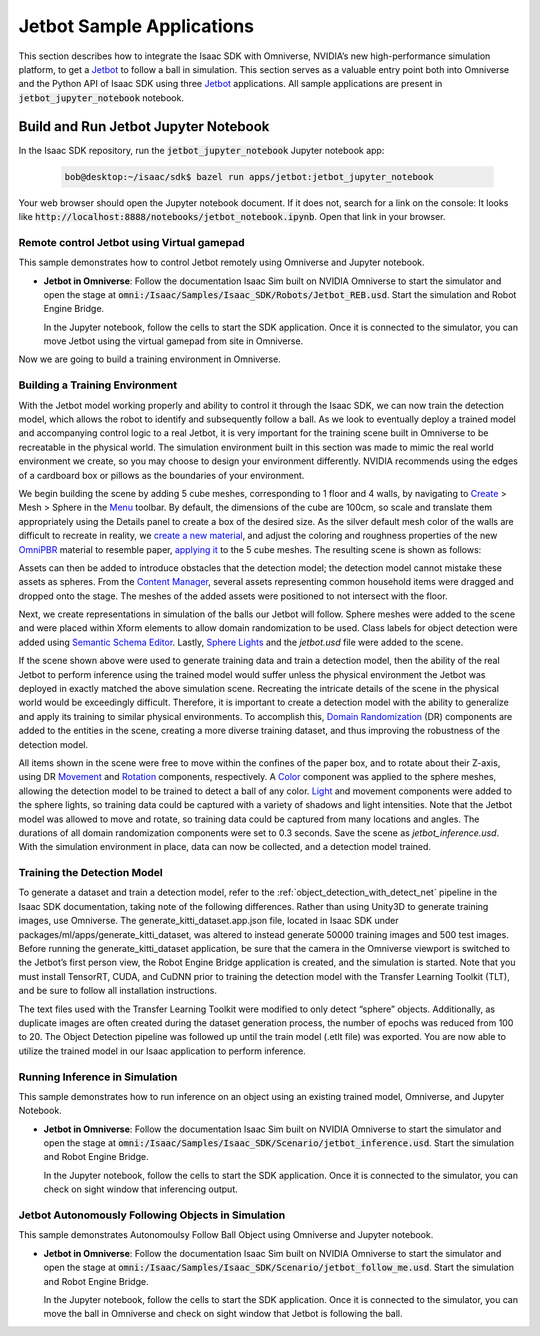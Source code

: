 ..
   Copyright (c) 2020, NVIDIA CORPORATION. All rights reserved.
   NVIDIA CORPORATION and its licensors retain all intellectual property
   and proprietary rights in and to this software, related documentation
   and any modifications thereto. Any use, reproduction, disclosure or
   distribution of this software and related documentation without an express
   license agreement from NVIDIA CORPORATION is strictly prohibited.

.. _jetbot_sample_applications:

Jetbot Sample Applications
===================================================

This section describes how to integrate the Isaac SDK with Omniverse, NVIDIA’s new high-performance
simulation platform, to get a Jetbot_ to follow a ball in simulation. This section serves
as a valuable entry point both into Omniverse and the Python API of Isaac SDK using three Jetbot_
applications. All sample applications are present in :code:`jetbot_jupyter_notebook` notebook.

.. _Jetbot: https://www.nvidia.com/en-in/autonomous-machines/embedded-systems/jetbot-ai-robot-kit/


Build and Run Jetbot Jupyter Notebook
-------------------------------------

In the Isaac SDK repository, run the :code:`jetbot_jupyter_notebook` Jupyter notebook app:

   .. code-block:: bash

      bob@desktop:~/isaac/sdk$ bazel run apps/jetbot:jetbot_jupyter_notebook

Your web browser should open the Jupyter notebook document. If it does not, search for a link on
the console: It looks like :code:`http://localhost:8888/notebooks/jetbot_notebook.ipynb`.
Open that link in your browser.

Remote control Jetbot using Virtual gamepad
^^^^^^^^^^^^^^^^^^^^^^^^^^^^^^^^^^^^^^^^^^^^

This sample demonstrates how to control Jetbot remotely using Omniverse and Jupyter notebook.

* **Jetbot in Omniverse**: Follow the documentation Isaac Sim built on NVIDIA Omniverse to start the
  simulator and open the stage at :code:`omni:/Isaac/Samples/Isaac_SDK/Robots/Jetbot_REB.usd`.
  Start the simulation and Robot Engine Bridge.

  In the Jupyter notebook, follow the cells to start the SDK application. Once it is connected to
  the simulator, you can move Jetbot using the virtual gamepad from site in Omniverse.

.. image:: images/jetbot_remote.jpg
   :alt: Remote control Jetbot using Virtual gamepad

Now we are going to build a training environment in Omniverse.

Building a Training Environment
^^^^^^^^^^^^^^^^^^^^^^^^^^^^^^^

With the Jetbot model working properly and ability to control it through the Isaac SDK, we can now
train the detection model, which allows the robot to identify and subsequently
follow a ball. As we look to eventually deploy a trained model and accompanying control logic to a
real Jetbot, it is very important for the training scene built in Omniverse to be recreatable in
the physical world.
The simulation environment built in this section was made to mimic the real world environment we
create, so you may choose to design your environment differently. NVIDIA recommends using the edges
of a cardboard box or pillows as the boundaries of your environment.

We begin building the scene by adding 5 cube meshes, corresponding to 1 floor and 4 walls, by
navigating to
Create_ > Mesh > Sphere in the Menu_ toolbar.  By default, the dimensions of the cube are 100cm,
so scale and translate them appropriately using the Details panel to create a box of the desired
size. As the silver default mesh color of the walls are difficult to recreate in reality, we
`create a new material`_, and adjust the coloring and roughness properties of the new OmniPBR_
material to resemble paper, `applying it`_ to the 5 cube meshes.
The resulting scene is shown as follows:

.. image:: images/jetbot_training_environment1.jpg
   :alt: Building a Training Environment in Omniverse

.. _Create: https://docs.omniverse.nvidia.com/app_create/app_create/interface.html#create-menu
.. _Menu: https://docs.omniverse.nvidia.com/app_create/app_create/interface.html#menu-bar
.. _create a new material: https://docs.omniverse.nvidia.com/app_create/app_create/materials.html#creating-materials
.. _OmniPBR: https://docs.omniverse.nvidia.com/app_create/app_create/materials.html#omnipbr
.. _applying it: https://docs.omniverse.nvidia.com/app_create/app_create/materials.html#applying-materials

Assets can then be added to introduce obstacles that the detection model; the detection model cannot
mistake these assets as spheres.
From the `Content Manager`_, several assets representing common household items were dragged and dropped onto the stage.
The meshes of the added assets were positioned to not intersect with the floor.

.. _Content Manager: https://docs.omniverse.nvidia.com/app_create/app_create/interface.html#content-manager

Next, we create representations in simulation of the balls our Jetbot will follow. Sphere meshes were added to the
scene and were placed within Xform elements to allow domain randomization to be used. Class labels for object detection
were added using `Semantic Schema Editor`_. Lastly, `Sphere Lights`_ and the *jetbot.usd* file were added to the scene.

.. image:: images/jetbot_training_environment2.jpg
   :alt: Building a Training Environment in Omniverse

.. _Semantic Schema Editor: https://docs.omniverse.nvidia.com/app_isaacsim/app_isaacsim/camera.html#semantic-schema-editor
.. _Sphere Lights: https://docs.omniverse.nvidia.com/app_create/app_create/lighting.html#sphere-light

If the scene shown above were used to generate training data and train a detection model, then the ability of the real
Jetbot to perform inference using the trained model would suffer unless the physical environment the Jetbot was deployed
in exactly matched the above simulation scene. Recreating the intricate details of the scene in the physical world would
be exceedingly difficult. Therefore, it is important to create a detection model with the ability to generalize and apply
its training to similar physical environments. To accomplish this, `Domain Randomization`_ (DR) components are added to the
entities in the scene, creating a more diverse training dataset, and thus improving the robustness of the detection model.

.. _Domain Randomization: https://docs.omniverse.nvidia.com/app_isaacsim/app_isaacsim/domain-randomization.html

All items shown in the scene were free to move within the confines of the paper box, and to rotate about their Z-axis,
using DR Movement_ and Rotation_ components, respectively. A Color_ component was applied to the sphere meshes, allowing
the detection model to be trained to detect a ball of any color. Light_ and movement components were added to the sphere
lights, so training data could be captured with a variety of shadows and light intensities. Note that the Jetbot model
was allowed to move and rotate, so training data could be captured from many locations and angles. The durations of all
domain randomization components were set to 0.3 seconds. Save the scene as *jetbot_inference.usd*. With the simulation
environment in place, data can now be collected, and a detection model trained.

.. _Movement: https://docs.omniverse.nvidia.com/app_isaacsim/app_isaacsim/domain-randomization.html#movement-component
.. _Rotation: https://docs.omniverse.nvidia.com/app_isaacsim/app_isaacsim/domain-randomization.html#rotation-component
.. _Color: https://docs.omniverse.nvidia.com/app_isaacsim/app_isaacsim/domain-randomization.html#color-component
.. _Light: https://docs.omniverse.nvidia.com/app_isaacsim/app_isaacsim/domain-randomization.html#light-component


Training the Detection Model
^^^^^^^^^^^^^^^^^^^^^^^^^^^^

To generate a dataset and train a detection model, refer to the :ref:`object_detection_with_detect_net`
pipeline in the Isaac SDK documentation, taking note of the following differences. Rather than using Unity3D
to generate training images, use Omniverse. The generate_kitti_dataset.app.json file, located in
Isaac SDK under packages/ml/apps/generate_kitti_dataset, was altered to instead generate 50000 training images
and 500 test images. Before running the generate_kitti_dataset application, be sure that the camera in the Omniverse
viewport is switched to the Jetbot’s first person view, the Robot Engine Bridge application is created, and the simulation
is started. Note that you must install TensorRT, CUDA, and CuDNN prior to training the detection model with
the Transfer Learning Toolkit (TLT), and be sure to follow all installation instructions.

The text files used with the Transfer Learning Toolkit were modified to only detect “sphere” objects. Additionally, as
duplicate images are often created during the dataset generation process, the number of epochs was reduced from 100 to 20.
The Object Detection pipeline was followed up until the train model (.etlt file) was exported. You are now able to utilize the
trained model in our Isaac application to perform inference.

Running Inference in Simulation
^^^^^^^^^^^^^^^^^^^^^^^^^^^^^^

This sample demonstrates how to run inference on an object using an existing trained model,
Omniverse, and Jupyter Notebook.

* **Jetbot in Omniverse**: Follow the documentation Isaac Sim built on NVIDIA Omniverse to start the
  simulator and open the stage at :code:`omni:/Isaac/Samples/Isaac_SDK/Scenario/jetbot_inference.usd`.
  Start the simulation and Robot Engine Bridge.

  In the Jupyter notebook, follow the cells to start the SDK application. Once it is connected to
  the simulator, you can check on sight window that inferencing output.

.. image:: images/jetbot_inference.jpg
   :alt: Running Inference in Simulation

Jetbot Autonomously Following Objects in Simulation
^^^^^^^^^^^^^^^^^^^^^^^^^^^^^^^^^^^^^^^^^^^^^^^^^^

This sample demonstrates Autonomoulsy Follow Ball Object using Omniverse and Jupyter notebook.

* **Jetbot in Omniverse**: Follow the documentation Isaac Sim built on NVIDIA Omniverse to start the
  simulator and open the stage at :code:`omni:/Isaac/Samples/Isaac_SDK/Scenario/jetbot_follow_me.usd`.
  Start the simulation and Robot Engine Bridge.

  In the Jupyter notebook, follow the cells to start the SDK application. Once it is connected to
  the simulator, you can move the ball in Omniverse and check on sight window that Jetbot is
  following the ball.

.. image:: images/jetbot_following_object.jpg
   :alt: Jetbot Autonomously Following Objects in Simulation


